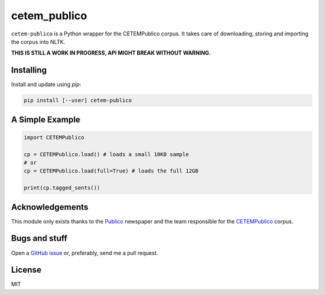 cetem_publico
=============

``cetem-publico`` is a Python wrapper for the CETEMPublico corpus. It
takes care of downloading, storing and importing the corpus into NLTK.

**THIS IS STILL A WORK IN PROGRESS, API MIGHT BREAK WITHOUT WARNING.**

Installing
----------

Install and update using `pip`:

.. code-block:: text

    pip install [--user] cetem-publico


A Simple Example
----------------

.. code-block:: python

    import CETEMPublico

    cp = CETEMPublico.load() # loads a small 10KB sample
    # or
    cp = CETEMPublico.load(full=True) # loads the full 12GB

    print(cp.tagged_sents())


Acknowledgements
----------------

This module only exists thanks to the `Publico <https://www.publico.pt>`_ newspaper and the team responsible for the `CETEMPublico <https://www.linguateca.pt/CETEMPublico/>`_ corpus.

Bugs and stuff
--------------

Open a `GitHub issue <https://github.com/andrefs/cetem_publico/issues>`_ or, preferably, send me a pull request.

License
-------

MIT

